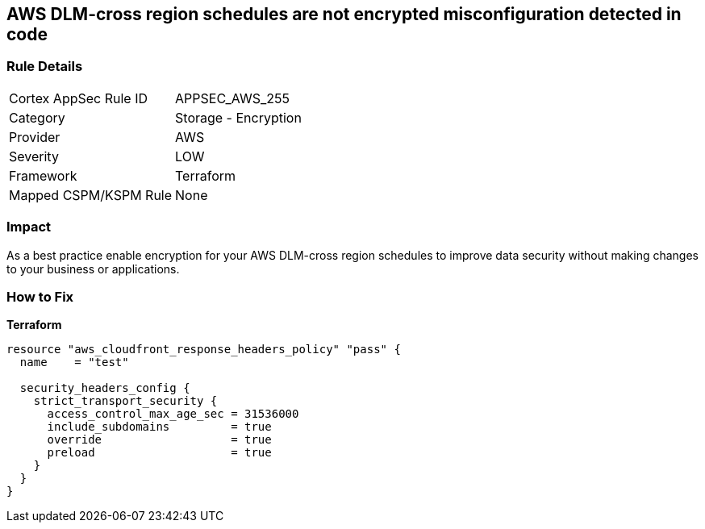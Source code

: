 == AWS DLM-cross region schedules are not encrypted misconfiguration detected in code


=== Rule Details

[cols="1,2"]
|===
|Cortex AppSec Rule ID |APPSEC_AWS_255
|Category |Storage - Encryption
|Provider |AWS
|Severity |LOW
|Framework |Terraform
|Mapped CSPM/KSPM Rule |None
|===


=== Impact
As a best practice enable encryption for your AWS DLM-cross region schedules to improve data security without making changes to your business or applications.

=== How to Fix


*Terraform* 




[source,go]
----
resource "aws_cloudfront_response_headers_policy" "pass" {
  name    = "test"

  security_headers_config {
    strict_transport_security {
      access_control_max_age_sec = 31536000
      include_subdomains         = true
      override                   = true
      preload                    = true
    }
  }
}
----
